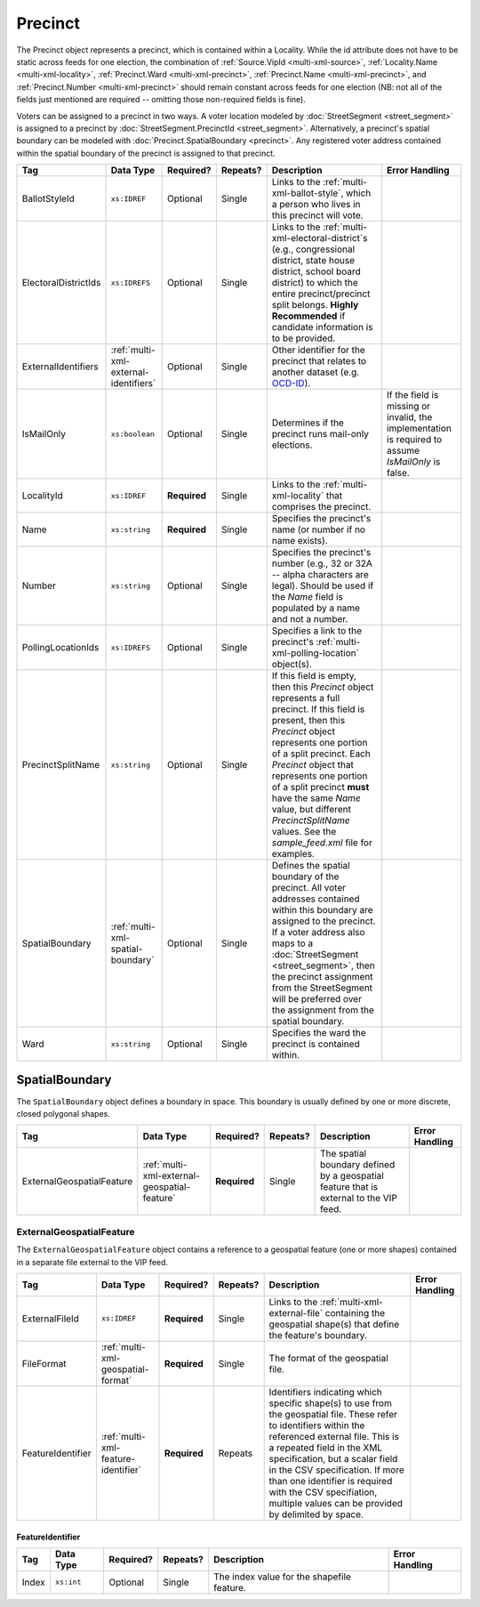 .. This file is auto-generated.  Do not edit it by hand!

.. _multi-xml-precinct:

Precinct
========

The Precinct object represents a precinct, which is contained within a Locality. While the id
attribute does not have to be static across feeds for one election, the combination of
:ref:`Source.VipId <multi-xml-source>`, :ref:`Locality.Name <multi-xml-locality>`, :ref:`Precinct.Ward <multi-xml-precinct>`,
:ref:`Precinct.Name <multi-xml-precinct>`, and :ref:`Precinct.Number <multi-xml-precinct>` should remain constant across
feeds for one election (NB: not all of the fields just mentioned are required -- omitting those
non-required fields is fine).

Voters can be assigned to a precinct in two ways. A voter location modeled by :doc:`StreetSegment <street_segment>`
is assigned to a precinct by :doc:`StreetSegment.PrecinctId <street_segment>`.
Alternatively, a precinct's spatial boundary can be modeled with :doc:`Precinct.SpatialBoundary  <precinct>`.
Any registered voter address contained within the spatial boundary of the precinct
is assigned to that precinct.

+----------------------+---------------------------------------+--------------+--------------+------------------------------------------+------------------------------------------+
| Tag                  | Data Type                             | Required?    | Repeats?     | Description                              | Error Handling                           |
+======================+=======================================+==============+==============+==========================================+==========================================+
| BallotStyleId        | ``xs:IDREF``                          | Optional     | Single       | Links to the                             |                                          |
|                      |                                       |              |              | :ref:`multi-xml-ballot-style`, which a   |                                          |
|                      |                                       |              |              | person who lives in this precinct will   |                                          |
|                      |                                       |              |              | vote.                                    |                                          |
+----------------------+---------------------------------------+--------------+--------------+------------------------------------------+------------------------------------------+
| ElectoralDistrictIds | ``xs:IDREFS``                         | Optional     | Single       | Links to the                             |                                          |
|                      |                                       |              |              | :ref:`multi-xml-electoral-district`s     |                                          |
|                      |                                       |              |              | (e.g., congressional district, state     |                                          |
|                      |                                       |              |              | house district, school board district)   |                                          |
|                      |                                       |              |              | to which the entire precinct/precinct    |                                          |
|                      |                                       |              |              | split belongs. **Highly Recommended** if |                                          |
|                      |                                       |              |              | candidate information is to be provided. |                                          |
+----------------------+---------------------------------------+--------------+--------------+------------------------------------------+------------------------------------------+
| ExternalIdentifiers  | :ref:`multi-xml-external-identifiers` | Optional     | Single       | Other identifier for the precinct that   |                                          |
|                      |                                       |              |              | relates to another dataset (e.g.         |                                          |
|                      |                                       |              |              | `OCD-ID`_).                              |                                          |
+----------------------+---------------------------------------+--------------+--------------+------------------------------------------+------------------------------------------+
| IsMailOnly           | ``xs:boolean``                        | Optional     | Single       | Determines if the precinct runs          | If the field is missing or invalid, the  |
|                      |                                       |              |              | mail-only elections.                     | implementation is required to assume     |
|                      |                                       |              |              |                                          | `IsMailOnly` is false.                   |
+----------------------+---------------------------------------+--------------+--------------+------------------------------------------+------------------------------------------+
| LocalityId           | ``xs:IDREF``                          | **Required** | Single       | Links to the :ref:`multi-xml-locality`   |                                          |
|                      |                                       |              |              | that comprises the precinct.             |                                          |
+----------------------+---------------------------------------+--------------+--------------+------------------------------------------+------------------------------------------+
| Name                 | ``xs:string``                         | **Required** | Single       | Specifies the precinct's name (or number |                                          |
|                      |                                       |              |              | if no name exists).                      |                                          |
+----------------------+---------------------------------------+--------------+--------------+------------------------------------------+------------------------------------------+
| Number               | ``xs:string``                         | Optional     | Single       | Specifies the precinct's number (e.g.,   |                                          |
|                      |                                       |              |              | 32 or 32A -- alpha characters are        |                                          |
|                      |                                       |              |              | legal). Should be used if the `Name`     |                                          |
|                      |                                       |              |              | field is populated by a name and not a   |                                          |
|                      |                                       |              |              | number.                                  |                                          |
+----------------------+---------------------------------------+--------------+--------------+------------------------------------------+------------------------------------------+
| PollingLocationIds   | ``xs:IDREFS``                         | Optional     | Single       | Specifies a link to the precinct's       |                                          |
|                      |                                       |              |              | :ref:`multi-xml-polling-location`        |                                          |
|                      |                                       |              |              | object(s).                               |                                          |
+----------------------+---------------------------------------+--------------+--------------+------------------------------------------+------------------------------------------+
| PrecinctSplitName    | ``xs:string``                         | Optional     | Single       | If this field is empty, then this        |                                          |
|                      |                                       |              |              | `Precinct` object represents a full      |                                          |
|                      |                                       |              |              | precinct. If this field is present, then |                                          |
|                      |                                       |              |              | this `Precinct` object represents one    |                                          |
|                      |                                       |              |              | portion of a split precinct. Each        |                                          |
|                      |                                       |              |              | `Precinct` object that represents one    |                                          |
|                      |                                       |              |              | portion of a split precinct **must**     |                                          |
|                      |                                       |              |              | have the same `Name` value, but          |                                          |
|                      |                                       |              |              | different `PrecinctSplitName` values.    |                                          |
|                      |                                       |              |              | See the `sample_feed.xml` file for       |                                          |
|                      |                                       |              |              | examples.                                |                                          |
+----------------------+---------------------------------------+--------------+--------------+------------------------------------------+------------------------------------------+
| SpatialBoundary      | :ref:`multi-xml-spatial-boundary`     | Optional     | Single       | Defines the spatial boundary of the      |                                          |
|                      |                                       |              |              | precinct. All voter addresses contained  |                                          |
|                      |                                       |              |              | within this boundary are assigned to the |                                          |
|                      |                                       |              |              | precinct. If a voter address also maps   |                                          |
|                      |                                       |              |              | to a :doc:`StreetSegment                 |                                          |
|                      |                                       |              |              | <street_segment>`, then the precinct     |                                          |
|                      |                                       |              |              | assignment from the StreetSegment will   |                                          |
|                      |                                       |              |              | be preferred over the assignment from    |                                          |
|                      |                                       |              |              | the spatial boundary.                    |                                          |
+----------------------+---------------------------------------+--------------+--------------+------------------------------------------+------------------------------------------+
| Ward                 | ``xs:string``                         | Optional     | Single       | Specifies the ward the precinct is       |                                          |
|                      |                                       |              |              | contained within.                        |                                          |
+----------------------+---------------------------------------+--------------+--------------+------------------------------------------+------------------------------------------+

.. _OCD-ID: http://opencivicdata.readthedocs.org/en/latest/ocdids.html

.. code-block:: xml
   :linenos:

   <Precinct id="pre90111">
      <BallotStyleId>bs00010</BallotStyleId>
      <ElectoralDistrictIds>ed60129 ed60311 ed60054</ElectoralDistrictIds>
      <IsMailOnly>false</IsMailOnly>
      <LocalityId>loc70001</LocalityId>
      <Name>203 - GEORGETOWN</Name>
      <Number>0203</Number>
      <PollingLocationIds>pl81274</PollingLocationIds>
      <SpatialBoundary>
        <ExternalGeospatialFeature>
          <ExternalFileId>ef1</ExternalFileId>
          <FileFormat>shp</FileFormat>
          <FeatureIdentifier>
              <Index>3</Index>
          </FeatureIdentifier>
        </ExternalGeospatialFeature>
      </SpatialBoundary>
   </Precinct>
   <!--
     Precinct split. Name and PollingLocationIds are the same but
     PrecinctSplitName is present, the ElectoralDistrictIds are different,
     and the BallotStyleId is different.
   -->
   <Precinct id="pre90348sp0000">
     <BallotStyleId>bs00002</BallotStyleId>
     <ElectoralDistrictIds>ed60129 ed60054 ed60150</ElectoralDistrictIds>
     <IsMailOnly>false</IsMailOnly>
     <LocalityId>loc70001</LocalityId>
     <Name>201 - JACK JOUETT</Name>
     <Number>0201</Number>
     <PollingLocationIds>pl00000 pl81273 pl81662</PollingLocationIds>
     <PrecinctSplitName>0000</PrecinctSplitName>
   </Precinct>
   <Precinct id="pre90348sp0001">
     <BallotStyleId>bs00015</BallotStyleId>
     <ElectoralDistrictIds>ed60129 ed60054 ed60267</ElectoralDistrictIds>
     <IsMailOnly>false</IsMailOnly>
     <LocalityId>loc70001</LocalityId>
     <Name>201 - JACK JOUETT</Name>
     <Number>0201</Number>
     <PollingLocationIds>pl00000 pl81273 pl81662</PollingLocationIds>
     <PrecinctSplitName>0001</PrecinctSplitName>
   </Precinct>


.. _multi-xml-spatial-boundary:

SpatialBoundary
---------------

The ``SpatialBoundary`` object defines a boundary in space. This boundary is usually defined by one or more discrete, closed polygonal shapes.

+---------------------------+----------------------------------------------+--------------+--------------+------------------------------------------+------------------------------------------+
| Tag                       | Data Type                                    | Required?    | Repeats?     | Description                              | Error Handling                           |
+===========================+==============================================+==============+==============+==========================================+==========================================+
| ExternalGeospatialFeature | :ref:`multi-xml-external-geospatial-feature` | **Required** | Single       | The spatial boundary defined by a        |                                          |
|                           |                                              |              |              | geospatial feature that is external to   |                                          |
|                           |                                              |              |              | the VIP feed.                            |                                          |
+---------------------------+----------------------------------------------+--------------+--------------+------------------------------------------+------------------------------------------+

.. code-block:: xml
   :linenos:

    <SpatialBoundary>
      <ExternalGeospatialFeature>
        <ExternalFileId>ef1</ExternalFileId>
        <FileFormat>shp</FileFormat>
        <FeatureIdentifier>
          <Index>3</Index>
        </FeatureIdentifier>
      </ExternalGeospatialFeature>
    </SpatialBoundary>


.. _multi-xml-external-geospatial-feature:

ExternalGeospatialFeature
~~~~~~~~~~~~~~~~~~~~~~~~~

The ``ExternalGeospatialFeature`` object contains a reference to a geospatial feature (one or more shapes) contained in a separate file external to the VIP feed.

+-------------------+-------------------------------------+--------------+--------------+------------------------------------------+------------------------------------------+
| Tag               | Data Type                           | Required?    | Repeats?     | Description                              | Error Handling                           |
+===================+=====================================+==============+==============+==========================================+==========================================+
| ExternalFileId    | ``xs:IDREF``                        | **Required** | Single       | Links to the                             |                                          |
|                   |                                     |              |              | :ref:`multi-xml-external-file`           |                                          |
|                   |                                     |              |              | containing the geospatial shape(s) that  |                                          |
|                   |                                     |              |              | define the feature's boundary.           |                                          |
+-------------------+-------------------------------------+--------------+--------------+------------------------------------------+------------------------------------------+
| FileFormat        | :ref:`multi-xml-geospatial-format`  | **Required** | Single       | The format of the geospatial file.       |                                          |
+-------------------+-------------------------------------+--------------+--------------+------------------------------------------+------------------------------------------+
| FeatureIdentifier | :ref:`multi-xml-feature-identifier` | **Required** | Repeats      | Identifiers indicating which specific    |                                          |
|                   |                                     |              |              | shape(s) to use from the geospatial      |                                          |
|                   |                                     |              |              | file. These refer to identifiers within  |                                          |
|                   |                                     |              |              | the referenced external file. This is a  |                                          |
|                   |                                     |              |              | repeated field in the XML specification, |                                          |
|                   |                                     |              |              | but a scalar field in the CSV            |                                          |
|                   |                                     |              |              | specification. If more than one          |                                          |
|                   |                                     |              |              | identifier is required with the CSV      |                                          |
|                   |                                     |              |              | specifiation, multiple values can be     |                                          |
|                   |                                     |              |              | provided by delimited by space.          |                                          |
+-------------------+-------------------------------------+--------------+--------------+------------------------------------------+------------------------------------------+


.. _multi-xml-feature-identifier:

FeatureIdentifier
^^^^^^^^^^^^^^^^^

+--------------+--------------+--------------+--------------+------------------------------------------+------------------------------------------+
| Tag          | Data Type    | Required?    | Repeats?     | Description                              | Error Handling                           |
+==============+==============+==============+==============+==========================================+==========================================+
| Index        | ``xs:int``   | Optional     | Single       | The index value for the shapefile        |                                          |
|              |              |              |              | feature.                                 |                                          |
+--------------+--------------+--------------+--------------+------------------------------------------+------------------------------------------+
